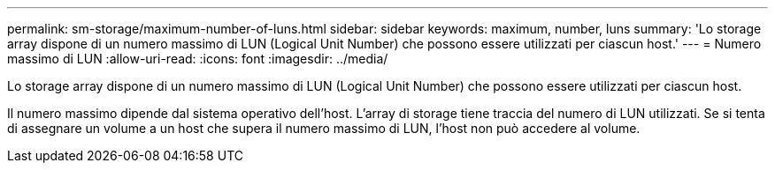 ---
permalink: sm-storage/maximum-number-of-luns.html 
sidebar: sidebar 
keywords: maximum, number, luns 
summary: 'Lo storage array dispone di un numero massimo di LUN (Logical Unit Number) che possono essere utilizzati per ciascun host.' 
---
= Numero massimo di LUN
:allow-uri-read: 
:icons: font
:imagesdir: ../media/


[role="lead"]
Lo storage array dispone di un numero massimo di LUN (Logical Unit Number) che possono essere utilizzati per ciascun host.

Il numero massimo dipende dal sistema operativo dell'host. L'array di storage tiene traccia del numero di LUN utilizzati. Se si tenta di assegnare un volume a un host che supera il numero massimo di LUN, l'host non può accedere al volume.
